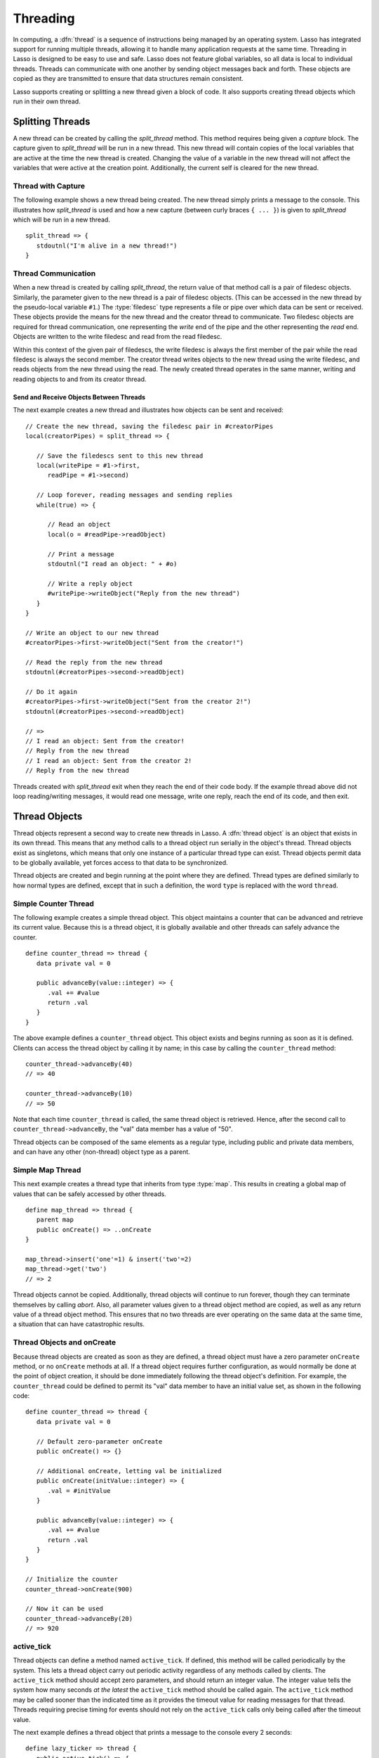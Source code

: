 .. http://www.lassosoft.com/Language-Guide-Threading
.. _threading:

*********
Threading
*********

In computing, a :dfn:`thread` is a sequence of instructions being managed by an
operating system. Lasso has integrated support for running multiple threads,
allowing it to handle many application requests at the same time. Threading in
Lasso is designed to be easy to use and safe. Lasso does not feature global
variables, so all data is local to individual threads. Threads can communicate
with one another by sending object messages back and forth. These objects are
copied as they are transmitted to ensure that data structures remain consistent.

Lasso supports creating or splitting a new thread given a block of code. It also
supports creating thread objects which run in their own thread.


Splitting Threads
=================

A new thread can be created by calling the `split_thread` method. This method
requires being given a `capture` block. The capture given to `split_thread` will
be run in a new thread. This new thread will contain copies of the local
variables that are active at the time the new thread is created. Changing the
value of a variable in the new thread will not affect the variables that were
active at the creation point. Additionally, the current self is cleared for the
new thread.

.. method:: split_thread()::pair

   Takes a capture assigned as a givenBlock and runs that capture in a separate
   thread. Any local variables that would normally be available to that capture
   are copied and available in the new thread. This method also returns a pair
   object with file descriptors for writing and reading messages to and from the
   newly created thread.


Thread with Capture
-------------------

The following example shows a new thread being created. The new thread simply
prints a message to the console. This illustrates how `split_thread` is used and
how a new capture (between curly braces ``{ ... }``) is given to `split_thread`
which will be run in a new thread. ::

   split_thread => {
      stdoutnl("I'm alive in a new thread!")
   }


Thread Communication
--------------------

When a new thread is created by calling `split_thread`, the return value of that
method call is a pair of filedesc objects. Similarly, the parameter given to the
new thread is a pair of filedesc objects. (This can be accessed in the new
thread by the pseudo-local variable ``#1``.) The :type:`filedesc` type
represents a file or pipe over which data can be sent or received. These objects
provide the means for the new thread and the creator thread to communicate. Two
filedesc objects are required for thread communication, one representing the
*write* end of the pipe and the other representing the *read* end. Objects are
written to the write filedesc and read from the read filedesc.

Within this context of the given pair of filedescs, the write filedesc is always
the first member of the pair while the read filedesc is always the second
member. The creator thread writes objects to the new thread using the write
filedesc, and reads objects from the new thread using the read. The newly
created thread operates in the same manner, writing and reading objects to and
from its creator thread.


Send and Receive Objects Between Threads
^^^^^^^^^^^^^^^^^^^^^^^^^^^^^^^^^^^^^^^^

The next example creates a new thread and illustrates how objects can be sent
and received::

   // Create the new thread, saving the filedesc pair in #creatorPipes
   local(creatorPipes) = split_thread => {

      // Save the filedescs sent to this new thread
      local(writePipe = #1->first,
         readPipe = #1->second)

      // Loop forever, reading messages and sending replies
      while(true) => {

         // Read an object
         local(o = #readPipe->readObject)

         // Print a message
         stdoutnl("I read an object: " + #o)

         // Write a reply object
         #writePipe->writeObject("Reply from the new thread")
      }
   }

   // Write an object to our new thread
   #creatorPipes->first->writeObject("Sent from the creator!")

   // Read the reply from the new thread
   stdoutnl(#creatorPipes->second->readObject)

   // Do it again
   #creatorPipes->first->writeObject("Sent from the creator 2!")
   stdoutnl(#creatorPipes->second->readObject)

   // =>
   // I read an object: Sent from the creator!
   // Reply from the new thread
   // I read an object: Sent from the creator 2!
   // Reply from the new thread

Threads created with `split_thread` exit when they reach the end of their code
body. If the example thread above did not loop reading/writing messages, it
would read one message, write one reply, reach the end of its code, and then
exit.


Thread Objects
==============

Thread objects represent a second way to create new threads in Lasso. A
:dfn:`thread object` is an object that exists in its own thread. This means that
any method calls to a thread object run serially in the object's thread. Thread
objects exist as singletons, which means that only one instance of a particular
thread type can exist. Thread objects permit data to be globally available, yet
forces access to that data to be synchronized.

Thread objects are created and begin running at the point where they are
defined. Thread types are defined similarly to how normal types are defined,
except that in such a definition, the word ``type`` is replaced with the word
``thread``.


Simple Counter Thread
---------------------

The following example creates a simple thread object. This object maintains a
counter that can be advanced and retrieve its current value. Because this is a
thread object, it is globally available and other threads can safely advance the
counter. ::

   define counter_thread => thread {
      data private val = 0

      public advanceBy(value::integer) => {
         .val += #value
         return .val
      }
   }

The above example defines a ``counter_thread`` object. This object exists and
begins running as soon as it is defined. Clients can access the thread object by
calling it by name; in this case by calling the ``counter_thread`` method::

   counter_thread->advanceBy(40)
   // => 40

   counter_thread->advanceBy(10)
   // => 50

Note that each time ``counter_thread`` is called, the same thread object is
retrieved. Hence, after the second call to ``counter_thread->advanceBy``, the
"val" data member has a value of "50".

Thread objects can be composed of the same elements as a regular type, including
public and private data members, and can have any other (non-thread) object
type as a parent.


Simple Map Thread
-----------------

This next example creates a thread type that inherits from type :type:`map`.
This results in creating a global map of values that can be safely accessed by
other threads. ::

   define map_thread => thread {
      parent map
      public onCreate() => ..onCreate
   }

   map_thread->insert('one'=1) & insert('two'=2)
   map_thread->get('two')
   // => 2

Thread objects cannot be copied. Additionally, thread objects will continue to
run forever, though they can terminate themselves by calling `abort`. Also,
all parameter values given to a thread object method are copied, as well as any
return value of a thread object method. This ensures that no two threads are
ever operating on the same data at the same time, a situation that can have
catastrophic results.


Thread Objects and onCreate
---------------------------

Because thread objects are created as soon as they are defined, a thread object
must have a zero parameter ``onCreate`` method, or no ``onCreate`` methods at
all. If a thread object requires further configuration, as would normally be
done at the point of object creation, it should be done immediately following
the thread object's definition. For example, the ``counter_thread`` could be
defined to permit its "val" data member to have an initial value set, as shown
in the following code::

   define counter_thread => thread {
      data private val = 0

      // Default zero-parameter onCreate
      public onCreate() => {}

      // Additional onCreate, letting val be initialized
      public onCreate(initValue::integer) => {
         .val = #initValue
      }

      public advanceBy(value::integer) => {
         .val += #value
         return .val
      }
   }

   // Initialize the counter
   counter_thread->onCreate(900)

   // Now it can be used
   counter_thread->advanceBy(20)
   // => 920


active_tick
-----------

Thread objects can define a method named ``active_tick``. If defined, this
method will be called periodically by the system. This lets a thread object
carry out periodic activity regardless of any methods called by clients. The
``active_tick`` method should accept zero parameters, and should return an
integer value. The integer value tells the system how many seconds *at the
latest* the ``active_tick`` method should be called again. The ``active_tick``
method may be called sooner than the indicated time as it provides the timeout
value for reading messages for that thread. Threads requiring precise timing for
events should not rely on the ``active_tick`` calls only being called after the
timeout value.

The next example defines a thread object that prints a message to the console
every 2 seconds::

   define lazy_ticker => thread {
      public active_tick() => {
         stdoutnl('Hello, from lazy ticker')
         return 2
      }
   }

The ``active_tick`` method can be one of several member methods, can reference
and call other member methods, and the tick timer (return value) can be
programmatically manipulated so that it does not have to be a hard-coded value.
In this way, a single ``active_tick``-enabled thread can manage multiple tasks
and conditionally perform additional tasks based on the results of its basic
task, can put itself to sleep or adjust the sleep timer, and have methods that
are called completely separately from the ``active_tick`` method. In short, any
thread type can also contain an ``active_tick`` method to perform periodic
maintenance or time-sensitive tasks.
